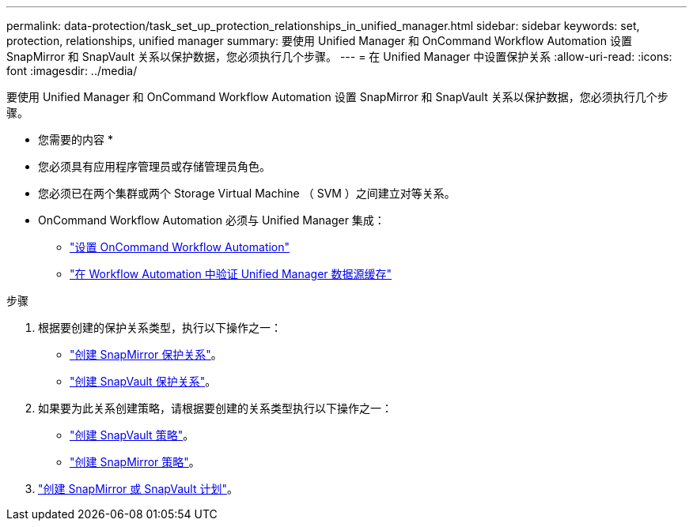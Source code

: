 ---
permalink: data-protection/task_set_up_protection_relationships_in_unified_manager.html 
sidebar: sidebar 
keywords: set, protection, relationships, unified manager 
summary: 要使用 Unified Manager 和 OnCommand Workflow Automation 设置 SnapMirror 和 SnapVault 关系以保护数据，您必须执行几个步骤。 
---
= 在 Unified Manager 中设置保护关系
:allow-uri-read: 
:icons: font
:imagesdir: ../media/


[role="lead"]
要使用 Unified Manager 和 OnCommand Workflow Automation 设置 SnapMirror 和 SnapVault 关系以保护数据，您必须执行几个步骤。

* 您需要的内容 *

* 您必须具有应用程序管理员或存储管理员角色。
* 您必须已在两个集群或两个 Storage Virtual Machine （ SVM ）之间建立对等关系。
* OnCommand Workflow Automation 必须与 Unified Manager 集成：
+
** link:task_configure_connection_between_workflow_automation_um.html["设置 OnCommand Workflow Automation"]
** link:task_verify_um_data_source_caching_in_workflow_automation.html["在 Workflow Automation 中验证 Unified Manager 数据源缓存"]




.步骤
. 根据要创建的保护关系类型，执行以下操作之一：
+
** link:task_create_snapmirror_relationship_from_health_volume.html["创建 SnapMirror 保护关系"]。
** link:task_create_snapvault_protection_relationship_from_health_volume_details.html["创建 SnapVault 保护关系"]。


. 如果要为此关系创建策略，请根据要创建的关系类型执行以下操作之一：
+
** link:task_create_snapvault_policy_to_maximize_transfer_efficiency.html["创建 SnapVault 策略"]。
** link:task_create_snapmirror_policy_to_maximize_transfer_efficiency.html["创建 SnapMirror 策略"]。


. link:task_create_snapmirror_and_snapvault_schedules.html["创建 SnapMirror 或 SnapVault 计划"]。

